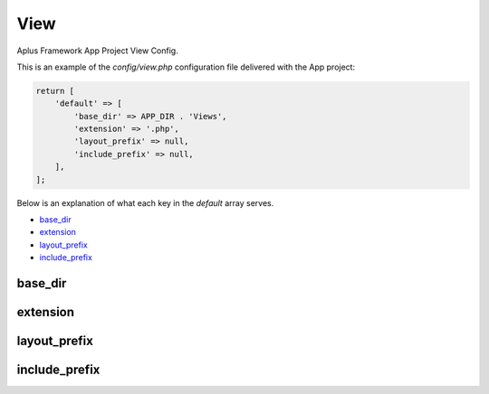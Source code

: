 View
====

Aplus Framework App Project View Config.

This is an example of the *config/view.php* configuration file delivered
with the App project:

.. code-block:: php

    return [
        'default' => [
            'base_dir' => APP_DIR . 'Views',
            'extension' => '.php',
            'layout_prefix' => null,
            'include_prefix' => null,
        ],
    ];

Below is an explanation of what each key in the *default* array serves.

- `base_dir`_
- `extension`_
- `layout_prefix`_
- `include_prefix`_

base_dir
--------

extension
---------

layout_prefix
-------------

include_prefix
--------------
